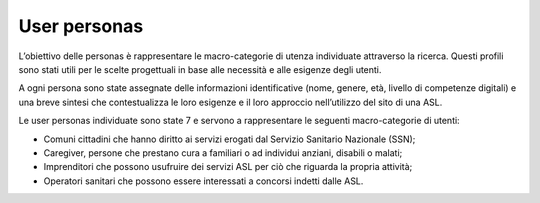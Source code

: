 User personas
================
L’obiettivo delle personas è rappresentare le macro-categorie di utenza individuate attraverso la ricerca. Questi profili sono stati utili per le scelte progettuali in base alle necessità e alle esigenze degli utenti.  

A ogni persona sono state assegnate delle informazioni identificative (nome, genere, età, livello di competenze digitali) e una breve sintesi che contestualizza le loro esigenze e il loro approccio nell’utilizzo del sito di una ASL. 

Le user personas individuate sono state 7 e servono a rappresentare le seguenti macro-categorie di utenti: 

- Comuni cittadini che hanno diritto ai servizi erogati dal Servizio Sanitario Nazionale (SSN); 
- Caregiver, persone che prestano cura a familiari o ad individui anziani, disabili o malati; 
- Imprenditori che possono usufruire dei servizi ASL per ciò che riguarda la propria attività; 
- Operatori sanitari che possono essere interessati a concorsi indetti dalle ASL. 
